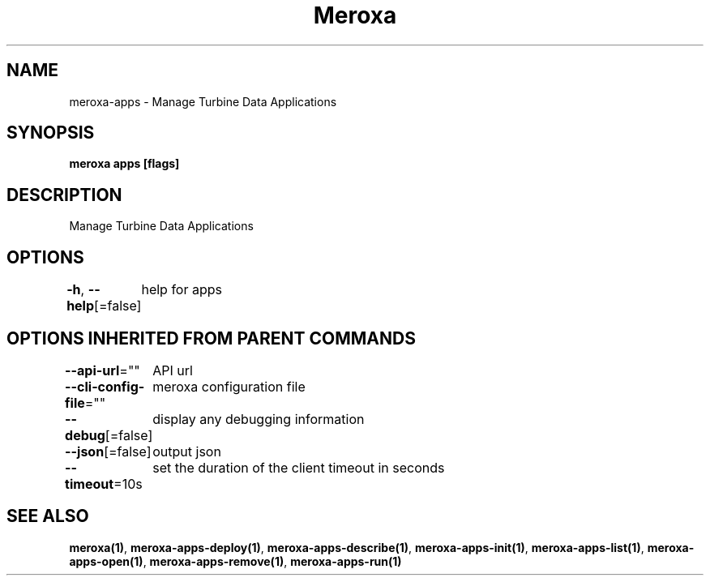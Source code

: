 .nh
.TH "Meroxa" "1" "Feb 2024" "Meroxa CLI " "Meroxa Manual"

.SH NAME
.PP
meroxa-apps - Manage Turbine Data Applications


.SH SYNOPSIS
.PP
\fBmeroxa apps [flags]\fP


.SH DESCRIPTION
.PP
Manage Turbine Data Applications


.SH OPTIONS
.PP
\fB-h\fP, \fB--help\fP[=false]
	help for apps


.SH OPTIONS INHERITED FROM PARENT COMMANDS
.PP
\fB--api-url\fP=""
	API url

.PP
\fB--cli-config-file\fP=""
	meroxa configuration file

.PP
\fB--debug\fP[=false]
	display any debugging information

.PP
\fB--json\fP[=false]
	output json

.PP
\fB--timeout\fP=10s
	set the duration of the client timeout in seconds


.SH SEE ALSO
.PP
\fBmeroxa(1)\fP, \fBmeroxa-apps-deploy(1)\fP, \fBmeroxa-apps-describe(1)\fP, \fBmeroxa-apps-init(1)\fP, \fBmeroxa-apps-list(1)\fP, \fBmeroxa-apps-open(1)\fP, \fBmeroxa-apps-remove(1)\fP, \fBmeroxa-apps-run(1)\fP
